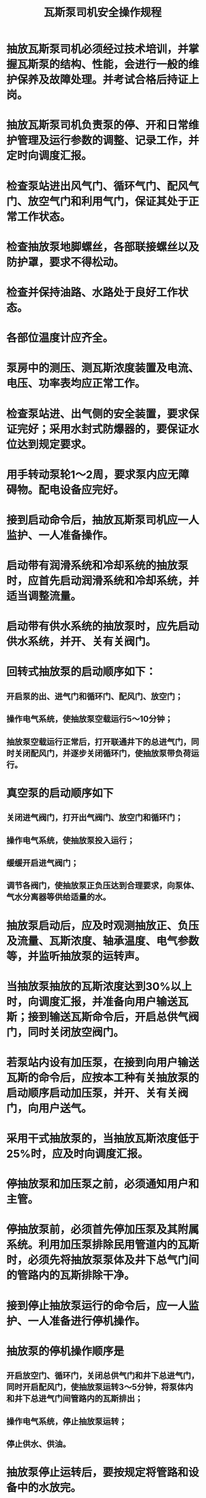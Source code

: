 :PROPERTIES:
:ID:       c6c852db-5333-417c-b4b3-1f19f2798b31
:END:
#+title: 瓦斯泵司机安全操作规程
* 抽放瓦斯泵司机必须经过技术培训，并掌握瓦斯泵的结构、性能，会进行一般的维护保养及故障处理。并考试合格后持证上岗。
* 抽放瓦斯泵司机负责泵的停、开和日常维护管理及运行参数的调整、记录工作，并定时向调度汇报。
* 检查泵站进出风气门、循环气门、配风气门、放空气门和利用气门，保证其处于正常工作状态。
* 检查抽放泵地脚螺丝，各部联接螺丝以及防护罩，要求不得松动。
* 检查并保持油路、水路处于良好工作状态。
* 各部位温度计应齐全。
* 泵房中的测压、测瓦斯浓度装置及电流、电压、功率表均应正常工作。
* 检查泵站进、出气侧的安全装置，要求保证完好；采用水封式防爆器的，要保证水位达到规定要求。
* 用手转动泵轮1～2周，要求泵内应无障碍物。配电设备应完好。
* 接到启动命令后，抽放瓦斯泵司机应一人监护、一人准备操作。
* 启动带有润滑系统和冷却系统的抽放泵时，应首先启动润滑系统和冷却系统，并适当调整流量。
* 启动带有供水系统的抽放泵时，应先启动供水系统，并开、关有关阀门。
* 回转式抽放泵的启动顺序如下：
** 开启泵的出、进气门和循环门、配风门、放空门；
** 操作电气系统，使抽放泵空载运行5～10分钟；
** 抽放泵空载运行正常后，打开联通井下的总进气门，同时关闭配风门，并逐步关闭循环门，使抽放泵带负荷运行。
* 真空泵的启动顺序如下
** 关闭进气阀门，打开出气阀门、放空门和循环门；
** 操作电气系统，使抽放泵投入运行；
** 缓缓开启进气阀门；
** 调节各阀门，使抽放泵正负压达到合理要求，向泵体、气水分离器等供给适量的水。
* 抽放泵启动后，应及时观测抽放正、负压及流量、瓦斯浓度、轴承温度、电气参数等，并监听抽放泵的运转声。
* 当抽放泵抽放的瓦斯浓度达到30%以上时，向调度汇报，并准备向用户输送瓦斯；接到输送瓦斯命令后，开启总供气阀门，同时关闭放空阀门。
* 若泵站内设有加压泵，在接到向用户输送瓦斯的命令后，应按本工种有关抽放泵的启动顺序启动加压泵，并开、关有关阀门，向用户送气。
* 采用干式抽放泵的，当抽放瓦斯浓度低于25%时，应及时向调度汇报。
* 停抽放泵和加压泵之前，必须通知用户和主管。
* 停抽放泵前，必须首先停加压泵及其附属系统。利用加压泵排除民用管道内的瓦斯时，必须先将抽放泵泵体及井下总气门间的管路内的瓦斯排除干净。
* 接到停止抽放泵运行的命令后，应一人监护、一人准备进行停机操作。
* 抽放泵的停机操作顺序是
** 开启放空门、循环门，关闭总供气门和井下总进气门，同时开启配风门，使抽放泵运转3～5分钟，将泵体内和井下总进气门间管路内的瓦斯排出；
** 操作电气系统，停止抽放泵运转；
** 停止供水、供油。
* 抽放泵停止运转后，要按规定将管路和设备中的水放完。
* 抽放瓦斯的矿井，在抽放未准备好前，不得将井下总气门打开，以免管路内的瓦斯出现倒流。
* 如遇停电或其他紧急情况需停机时，必须首先迅速将总供气阀门关闭，然后将所有的放空门和配风门打开，并关闭井下总气门。
* 抽放泵每次有计划的停机，必须提前通知用户或其主管人员；紧急情况下，停机后应及时通知用户或其主管部门。
* 抽放泵需要互换运行时，必须经调度同意后方可进行。
* 互换抽放泵的操作顺序如下
** 备用泵空载运转正常后，调小运转泵的流量，并相应调整用户使用量；
** 开启备用泵和运转泵系统间的联络门，并关闭备用泵的配风门，使备用泵低负荷与运转泵并联运行；
** 当备用泵带负荷运转正常后，关闭其放空门；
** 停止原抽放泵运转，并开、关有关阀门，调整备用泵的流量。
* 无论是抽放泵还是加压泵的互换运行，均不允许间断瓦斯利用；否则必须提前通知用户或其主管人员。
* 抽放泵的互换运行应避开用气高峰时间。
* 两台并联运行的抽放泵需要与另外两台抽放泵互换运行时，必须停泵后进行。
* 抽放泵并联运行时，其启动和停止应按照本工种中有关抽放泵的停止、启动顺序进行操作。
* 抽放泵并联运行时的顺序如下
** 先启动一台抽放泵，待运转正常后，再启动另一台抽放泵；
** 抽放泵运转正常后，再进行带负荷操作。
* 操作电器设备时，必须穿戴绝缘鞋和绝缘手套。
* 对于反映抽放泵运行状态的各种参数（瓦斯浓度、设备温度、压力、孔板流量计静压差、流量等）及附属设备的运转状态、机房内的瓦斯浓度，在正常情况下应按规定的时间进行观测、记录和汇报，特殊情况下必须随时观测、记录和汇报。
* 要经常检查维护抽放系统各种计量装置、阀门和安全装置等，保证灵活可靠；每天要对全部设备的外表进行一次擦洗。
* 必须坚守岗位，实行现场交接班，交接班时要对所有设备进行检查和交接，并履行台帐签字手续。
